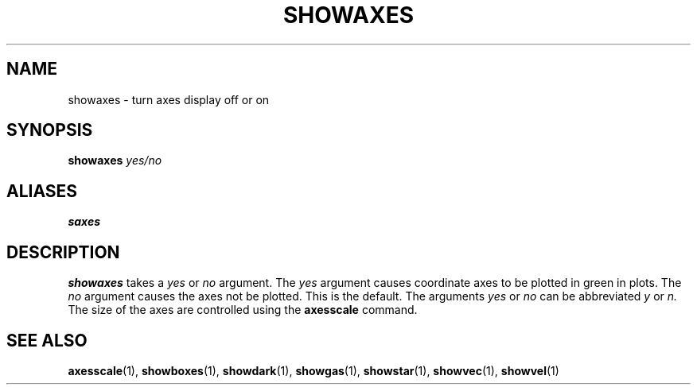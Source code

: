 .TH SHOWAXES  1 "22 MARCH 1994"  "KQ Release 2.0" "TIPSY COMMANDS"
.SH NAME
showaxes \- turn axes display off or on
.SH SYNOPSIS
.B showaxes
.I yes/no
.SH ALIASES
.B saxes
.SH DESCRIPTION
.B showaxes
takes a
.I yes
or
.I no
argument.  The
.I yes
argument causes coordinate axes to be plotted in green in plots. The
.I no
argument causes the axes not be plotted.  This is the default.
The arguments
.I yes
or
.I no
can be abbreviated
.I y
or
.I n.
The size of the axes are controlled using the
.B
axesscale
command.
.SH SEE ALSO
.BR axesscale (1),
.BR showboxes (1),
.BR showdark (1),
.BR showgas (1),
.BR showstar (1),
.BR showvec (1),
.BR showvel (1)
